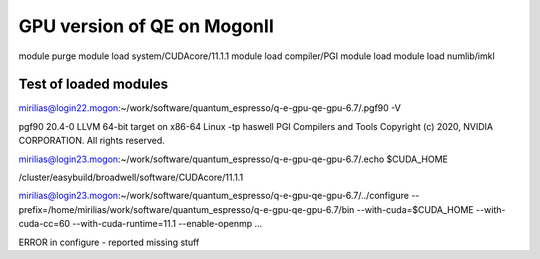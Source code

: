 ============================
GPU version of QE on MogonII
============================

module purge
module load system/CUDAcore/11.1.1
module load compiler/PGI
module load module load numlib/imkl



Test of loaded modules
-----------------------
mirilias@login22.mogon:~/work/software/quantum_espresso/q-e-gpu-qe-gpu-6.7/.pgf90 -V

pgf90 20.4-0 LLVM 64-bit target on x86-64 Linux -tp haswell 
PGI Compilers and Tools
Copyright (c) 2020, NVIDIA CORPORATION.  All rights reserved.

mirilias@login23.mogon:~/work/software/quantum_espresso/q-e-gpu-qe-gpu-6.7/.echo $CUDA_HOME

/cluster/easybuild/broadwell/software/CUDAcore/11.1.1

mirilias@login23.mogon:~/work/software/quantum_espresso/q-e-gpu-qe-gpu-6.7/../configure --prefix=/home/mirilias/work/software/quantum_espresso/q-e-gpu-qe-gpu-6.7/bin --with-cuda=$CUDA_HOME --with-cuda-cc=60 --with-cuda-runtime=11.1 --enable-openmp ...

ERROR in configure - reported missing stuff


